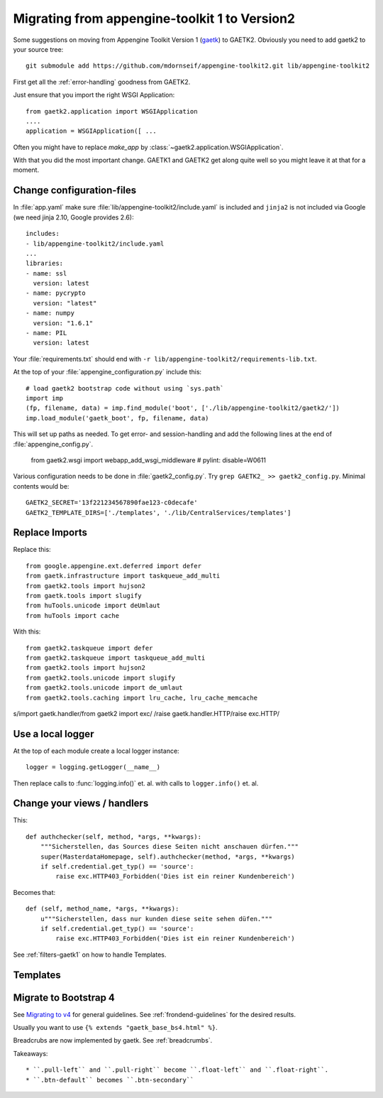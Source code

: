 Migrating from appengine-toolkit 1 to Version2
==============================================

Some suggestions on moving from Appengine Toolkit Version 1
(`gaetk <https://github.com/mdornseif/appengine-toolkit>`_)
to GAETK2. Obviously you need to add gaetk2 to your
source tree::

    git submodule add https://github.com/mdornseif/appengine-toolkit2.git lib/appengine-toolkit2


First get all the :ref:`error-handling` goodness from GAETK2.

Just ensure that you import the right WSGI Application::

    from gaetk2.application import WSGIApplication
    ....
    application = WSGIApplication([ ...

Often you might have to replace `make_app` by
:class:`~gaetk2.application.WSGIApplication`.

With that you did the most important change. GAETK1 and GAETK2 get along quite well so you might leave it at that for a moment.


Change configuration-files
--------------------------

In :file:`app.yaml` make sure :file:`lib/appengine-toolkit2/include.yaml`
is included and ``jinja2`` is not included via Google (we need jinja 2.10,
Google provides 2.6)::

    includes:
    - lib/appengine-toolkit2/include.yaml
    ...
    libraries:
    - name: ssl
      version: latest
    - name: pycrypto
      version: "latest"
    - name: numpy
      version: "1.6.1"
    - name: PIL
      version: latest

Your :file:`requirements.txt` should end with
``-r lib/appengine-toolkit2/requirements-lib.txt``.

At the top of your :file:`appengine_configuration.py` include this::

    # load gaetk2 bootstrap code without using `sys.path`
    import imp
    (fp, filename, data) = imp.find_module('boot', ['./lib/appengine-toolkit2/gaetk2/'])
    imp.load_module('gaetk_boot', fp, filename, data)

This will set up paths as needed. To get error- and session-handling and
add the following lines at the end of :file:`appengine_config.py`.

    from gaetk2.wsgi import webapp_add_wsgi_middleware  # pylint: disable=W0611

Various configuration needs to be done in :file:`gaetk2_config.py`.
Try ``grep GAETK2_ >> gaetk2_config.py``. Minimal contents would be::


    GAETK2_SECRET='13f221234567890fae123-c0decafe'
    GAETK2_TEMPLATE_DIRS=['./templates', './lib/CentralServices/templates']


Replace Imports
---------------

Replace this::

    from google.appengine.ext.deferred import defer
    from gaetk.infrastructure import taskqueue_add_multi
    from gaetk2.tools import hujson2
    from gaetk.tools import slugify
    from huTools.unicode import deUmlaut
    from huTools import cache


With this::

    from gaetk2.taskqueue import defer
    from gaetk2.taskqueue import taskqueue_add_multi
    from gaetk2.tools import hujson2
    from gaetk2.tools.unicode import slugify
    from gaetk2.tools.unicode import de_umlaut
    from gaetk2.tools.caching import lru_cache, lru_cache_memcache


s/import gaetk.handler/from gaetk2 import exc/
/raise gaetk.handler.HTTP/raise exc.HTTP/


Use a local logger
------------------

At the top of each module create a local logger instance::


    logger = logging.getLogger(__name__)

Then replace calls to :func:`logging.info()` et. al. with calls to
``logger.info()``  et. al.


Change your views / handlers
----------------------------

.. todo::


    * Replace `default_template_vars()` with `build_context()` - no `super()` calls necessary anymore.
    * Authentication has changed significanty. `authchecker()` now handled by `pre_authentication_hook()`, `authentication_hook` and `authorisation_hook()`.
    * if you used the `get_impl()` pattern to wrap your handler functions, you don't need that anymore. The often used `read_basedata()` can be moved into `method_preperation_hook()`.
    * Replace `self.is_admin()` with `self.is_staff()` (or `self.is_sysadmin()`).
    * attrencode to xmlattr:
        ``<meta property="og:price:amount" content="{{ preis|euroword|attrencode }}" />``
        to ``<meta property="og:price:amount" {{ {'content': preis|euroword}|xmlattr }} />``
    * ``authchecker`` to ``authorisation_hook``



This::

    def authchecker(self, method, *args, **kwargs):
        """Sicherstellen, das Sources diese Seiten nicht anschauen dürfen."""
        super(MasterdataHomepage, self).authchecker(method, *args, **kwargs)
        if self.credential.get_typ() == 'source':
            raise exc.HTTP403_Forbidden('Dies ist ein reiner Kundenbereich')

Becomes that::

    def (self, method_name, *args, **kwargs):
        u"""Sicherstellen, dass nur kunden diese seite sehen düfen."""
        if self.credential.get_typ() == 'source':
            raise exc.HTTP403_Forbidden('Dies ist ein reiner Kundenbereich')


See :ref:`filters-gaetk1` on how to handle Templates.


Templates
---------

.. todo::

    * Autoescaping

Migrate to Bootstrap 4
----------------------

See `Migrating to v4 <https://getbootstrap.com/docs/4.0/migration/>`_ for
general guidelines. See :ref:`frondend-guidelines` for the desired results.

Usually you want to use ``{% extends "gaetk_base_bs4.html" %}``.

Breadcrubs are now implemented by gaetk. See :ref:`breadcrumbs`.

Takeaways::

  * ``.pull-left`` and ``.pull-right`` become ``.float-left`` and ``.float-right``.
  * ``.btn-default`` becomes ``.btn-secondary``



